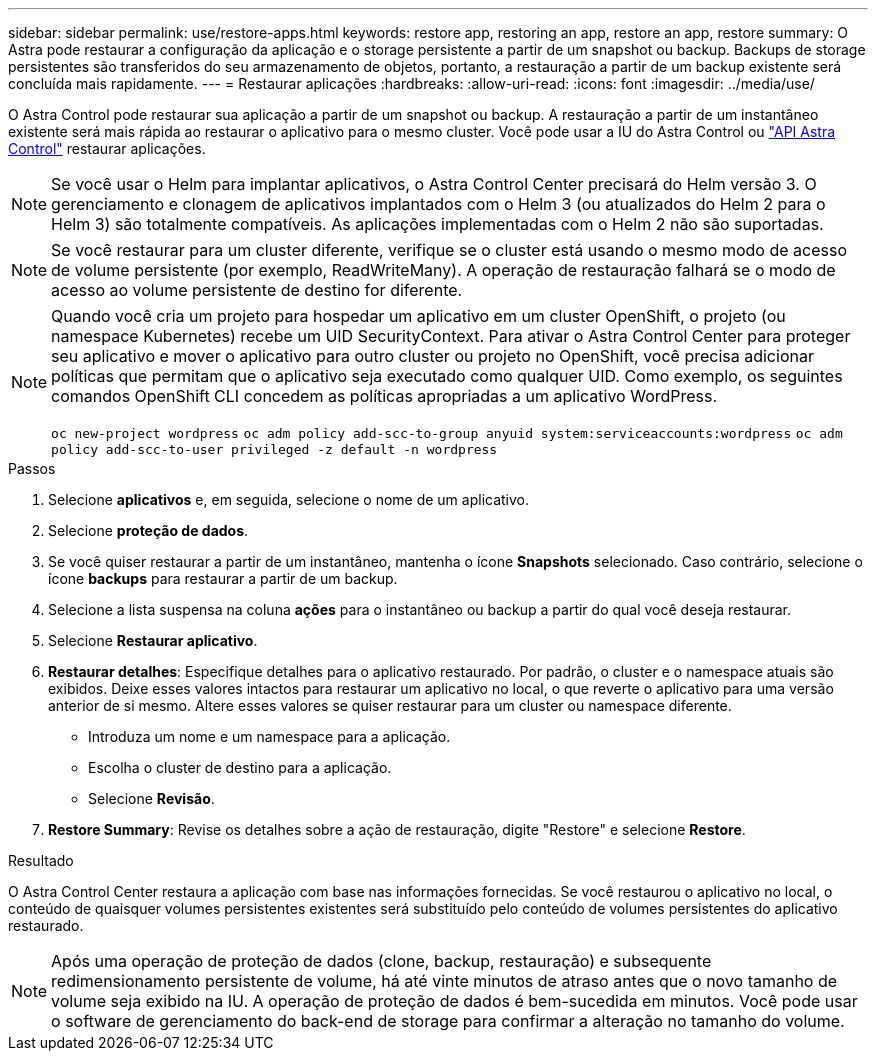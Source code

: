 ---
sidebar: sidebar 
permalink: use/restore-apps.html 
keywords: restore app, restoring an app, restore an app, restore 
summary: O Astra pode restaurar a configuração da aplicação e o storage persistente a partir de um snapshot ou backup. Backups de storage persistentes são transferidos do seu armazenamento de objetos, portanto, a restauração a partir de um backup existente será concluída mais rapidamente. 
---
= Restaurar aplicações
:hardbreaks:
:allow-uri-read: 
:icons: font
:imagesdir: ../media/use/


[role="lead"]
O Astra Control pode restaurar sua aplicação a partir de um snapshot ou backup. A restauração a partir de um instantâneo existente será mais rápida ao restaurar o aplicativo para o mesmo cluster. Você pode usar a IU do Astra Control ou https://docs.netapp.com/us-en/astra-automation/index.html["API Astra Control"^] restaurar aplicações.


NOTE: Se você usar o Helm para implantar aplicativos, o Astra Control Center precisará do Helm versão 3. O gerenciamento e clonagem de aplicativos implantados com o Helm 3 (ou atualizados do Helm 2 para o Helm 3) são totalmente compatíveis. As aplicações implementadas com o Helm 2 não são suportadas.


NOTE: Se você restaurar para um cluster diferente, verifique se o cluster está usando o mesmo modo de acesso de volume persistente (por exemplo, ReadWriteMany). A operação de restauração falhará se o modo de acesso ao volume persistente de destino for diferente.

[NOTE]
====
Quando você cria um projeto para hospedar um aplicativo em um cluster OpenShift, o projeto (ou namespace Kubernetes) recebe um UID SecurityContext. Para ativar o Astra Control Center para proteger seu aplicativo e mover o aplicativo para outro cluster ou projeto no OpenShift, você precisa adicionar políticas que permitam que o aplicativo seja executado como qualquer UID. Como exemplo, os seguintes comandos OpenShift CLI concedem as políticas apropriadas a um aplicativo WordPress.

`oc new-project wordpress`
`oc adm policy add-scc-to-group anyuid system:serviceaccounts:wordpress`
`oc adm policy add-scc-to-user privileged -z default -n wordpress`

====
.Passos
. Selecione *aplicativos* e, em seguida, selecione o nome de um aplicativo.
. Selecione *proteção de dados*.
. Se você quiser restaurar a partir de um instantâneo, mantenha o ícone *Snapshots* selecionado. Caso contrário, selecione o ícone *backups* para restaurar a partir de um backup.
. Selecione a lista suspensa na coluna *ações* para o instantâneo ou backup a partir do qual você deseja restaurar.
. Selecione *Restaurar aplicativo*.
. *Restaurar detalhes*: Especifique detalhes para o aplicativo restaurado. Por padrão, o cluster e o namespace atuais são exibidos. Deixe esses valores intactos para restaurar um aplicativo no local, o que reverte o aplicativo para uma versão anterior de si mesmo. Altere esses valores se quiser restaurar para um cluster ou namespace diferente.
+
** Introduza um nome e um namespace para a aplicação.
** Escolha o cluster de destino para a aplicação.
** Selecione *Revisão*.




. *Restore Summary*: Revise os detalhes sobre a ação de restauração, digite "Restore" e selecione *Restore*.


.Resultado
O Astra Control Center restaura a aplicação com base nas informações fornecidas. Se você restaurou o aplicativo no local, o conteúdo de quaisquer volumes persistentes existentes será substituído pelo conteúdo de volumes persistentes do aplicativo restaurado.


NOTE: Após uma operação de proteção de dados (clone, backup, restauração) e subsequente redimensionamento persistente de volume, há até vinte minutos de atraso antes que o novo tamanho de volume seja exibido na IU. A operação de proteção de dados é bem-sucedida em minutos. Você pode usar o software de gerenciamento do back-end de storage para confirmar a alteração no tamanho do volume.

